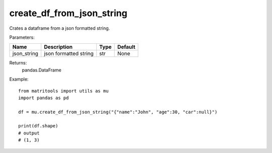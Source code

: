 create_df_from_json_string
--------------------------
Crates a dataframe from a json formatted string.

Parameters:

+----------------+-----------------------+------+---------+
| Name           | Description           | Type | Default |
+================+=======================+======+=========+
| json_string    | json formatted string | str  | None    |
+----------------+-----------------------+------+---------+

Returns:
    pandas.DataFrame

Example::

    from matritools import utils as mu
    import pandas as pd

    df = mu.create_df_from_json_string("{"name":"John", "age":30, "car":null}")

    print(df.shape)
    # output
    # (1, 3)

